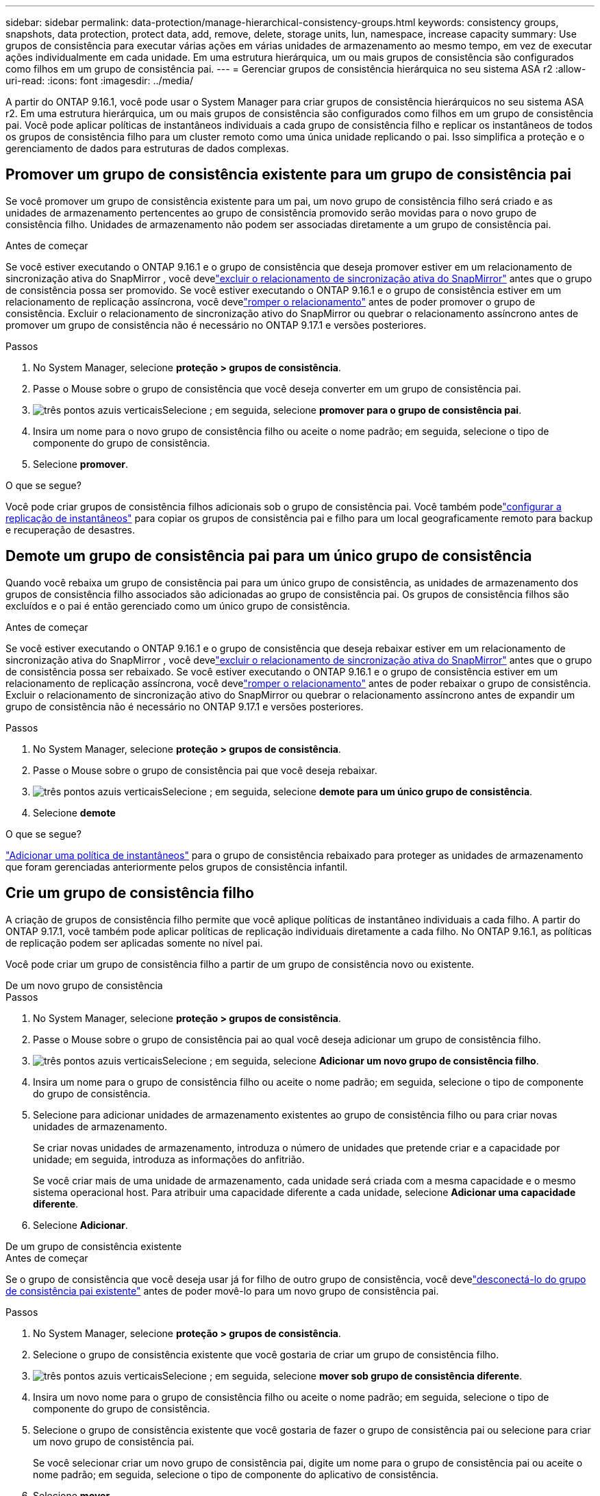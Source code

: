 ---
sidebar: sidebar 
permalink: data-protection/manage-hierarchical-consistency-groups.html 
keywords: consistency groups, snapshots, data protection, protect data, add, remove, delete, storage units, lun, namespace, increase capacity 
summary: Use grupos de consistência para executar várias ações em várias unidades de armazenamento ao mesmo tempo, em vez de executar ações individualmente em cada unidade.  Em uma estrutura hierárquica, um ou mais grupos de consistência são configurados como filhos em um grupo de consistência pai. 
---
= Gerenciar grupos de consistência hierárquica no seu sistema ASA r2
:allow-uri-read: 
:icons: font
:imagesdir: ../media/


[role="lead"]
A partir do ONTAP 9.16.1, você pode usar o System Manager para criar grupos de consistência hierárquicos no seu sistema ASA r2.  Em uma estrutura hierárquica, um ou mais grupos de consistência são configurados como filhos em um grupo de consistência pai.  Você pode aplicar políticas de instantâneos individuais a cada grupo de consistência filho e replicar os instantâneos de todos os grupos de consistência filho para um cluster remoto como uma única unidade replicando o pai.  Isso simplifica a proteção e o gerenciamento de dados para estruturas de dados complexas.



== Promover um grupo de consistência existente para um grupo de consistência pai

Se você promover um grupo de consistência existente para um pai, um novo grupo de consistência filho será criado e as unidades de armazenamento pertencentes ao grupo de consistência promovido serão movidas para o novo grupo de consistência filho.  Unidades de armazenamento não podem ser associadas diretamente a um grupo de consistência pai.

.Antes de começar
Se você estiver executando o ONTAP 9.16.1 e o grupo de consistência que deseja promover estiver em um relacionamento de sincronização ativa do SnapMirror , você develink:snapmirror-active-sync-delete-relationship.html["excluir o relacionamento de sincronização ativa do SnapMirror"] antes que o grupo de consistência possa ser promovido.  Se você estiver executando o ONTAP 9.16.1 e o grupo de consistência estiver em um relacionamento de replicação assíncrona, você develink:snapmirror-active-sync-break-relationship.html["romper o relacionamento"] antes de poder promover o grupo de consistência.  Excluir o relacionamento de sincronização ativo do SnapMirror ou quebrar o relacionamento assíncrono antes de promover um grupo de consistência não é necessário no ONTAP 9.17.1 e versões posteriores.

.Passos
. No System Manager, selecione *proteção > grupos de consistência*.
. Passe o Mouse sobre o grupo de consistência que você deseja converter em um grupo de consistência pai.
. image:icon_kabob.gif["três pontos azuis verticais"]Selecione ; em seguida, selecione *promover para o grupo de consistência pai*.
. Insira um nome para o novo grupo de consistência filho ou aceite o nome padrão; em seguida, selecione o tipo de componente do grupo de consistência.
. Selecione *promover*.


.O que se segue?
Você pode criar grupos de consistência filhos adicionais sob o grupo de consistência pai.  Você também podelink:../secure-data/encrypt-data-at-rest.html["configurar a replicação de instantâneos"] para copiar os grupos de consistência pai e filho para um local geograficamente remoto para backup e recuperação de desastres.



== Demote um grupo de consistência pai para um único grupo de consistência

Quando você rebaixa um grupo de consistência pai para um único grupo de consistência, as unidades de armazenamento dos grupos de consistência filho associados são adicionadas ao grupo de consistência pai.  Os grupos de consistência filhos são excluídos e o pai é então gerenciado como um único grupo de consistência.

.Antes de começar
Se você estiver executando o ONTAP 9.16.1 e o grupo de consistência que deseja rebaixar estiver em um relacionamento de sincronização ativa do SnapMirror , você develink:snapmirror-active-sync-delete-relationship.html["excluir o relacionamento de sincronização ativa do SnapMirror"] antes que o grupo de consistência possa ser rebaixado.  Se você estiver executando o ONTAP 9.16.1 e o grupo de consistência estiver em um relacionamento de replicação assíncrona, você develink:snapmirror-active-sync-break-relationship.html["romper o relacionamento"] antes de poder rebaixar o grupo de consistência.  Excluir o relacionamento de sincronização ativo do SnapMirror ou quebrar o relacionamento assíncrono antes de expandir um grupo de consistência não é necessário no ONTAP 9.17.1 e versões posteriores.

.Passos
. No System Manager, selecione *proteção > grupos de consistência*.
. Passe o Mouse sobre o grupo de consistência pai que você deseja rebaixar.
. image:icon_kabob.gif["três pontos azuis verticais"]Selecione ; em seguida, selecione *demote para um único grupo de consistência*.
. Selecione *demote*


.O que se segue?
link:policies-schedules.html#apply-a-snapshot-policy-to-a-consistency-group["Adicionar uma política de instantâneos"] para o grupo de consistência rebaixado para proteger as unidades de armazenamento que foram gerenciadas anteriormente pelos grupos de consistência infantil.



== Crie um grupo de consistência filho

A criação de grupos de consistência filho permite que você aplique políticas de instantâneo individuais a cada filho.  A partir do ONTAP 9.17.1, você também pode aplicar políticas de replicação individuais diretamente a cada filho.  No ONTAP 9.16.1, as políticas de replicação podem ser aplicadas somente no nível pai.

Você pode criar um grupo de consistência filho a partir de um grupo de consistência novo ou existente.

[role="tabbed-block"]
====
.De um novo grupo de consistência
--
.Passos
. No System Manager, selecione *proteção > grupos de consistência*.
. Passe o Mouse sobre o grupo de consistência pai ao qual você deseja adicionar um grupo de consistência filho.
. image:icon_kabob.gif["três pontos azuis verticais"]Selecione ; em seguida, selecione *Adicionar um novo grupo de consistência filho*.
. Insira um nome para o grupo de consistência filho ou aceite o nome padrão; em seguida, selecione o tipo de componente do grupo de consistência.
. Selecione para adicionar unidades de armazenamento existentes ao grupo de consistência filho ou para criar novas unidades de armazenamento.
+
Se criar novas unidades de armazenamento, introduza o número de unidades que pretende criar e a capacidade por unidade; em seguida, introduza as informações do anfitrião.

+
Se você criar mais de uma unidade de armazenamento, cada unidade será criada com a mesma capacidade e o mesmo sistema operacional host. Para atribuir uma capacidade diferente a cada unidade, selecione *Adicionar uma capacidade diferente*.

. Selecione *Adicionar*.


--
.De um grupo de consistência existente
--
.Antes de começar
Se o grupo de consistência que você deseja usar já for filho de outro grupo de consistência, você develink:manage-hierarchical-consistency-groups.html#detach-a-child-consistency-group-from-a-parent-consistency-group["desconectá-lo do grupo de consistência pai existente"] antes de poder movê-lo para um novo grupo de consistência pai.

.Passos
. No System Manager, selecione *proteção > grupos de consistência*.
. Selecione o grupo de consistência existente que você gostaria de criar um grupo de consistência filho.
. image:icon_kabob.gif["três pontos azuis verticais"]Selecione ; em seguida, selecione *mover sob grupo de consistência diferente*.
. Insira um novo nome para o grupo de consistência filho ou aceite o nome padrão; em seguida, selecione o tipo de componente do grupo de consistência.
. Selecione o grupo de consistência existente que você gostaria de fazer o grupo de consistência pai ou selecione para criar um novo grupo de consistência pai.
+
Se você selecionar criar um novo grupo de consistência pai, digite um nome para o grupo de consistência pai ou aceite o nome padrão; em seguida, selecione o tipo de componente do aplicativo de consistência.

. Selecione *mover*.


--
====
.O que vem a seguir
Depois de criar um grupo de consistência filho, você podelink:policies-schedules.html#apply-a-snapshot-policy-to-a-consistency-group["aplicar políticas individuais de proteção de snapshot"] para cada grupo de consistência infantil.  Você também podelink:snapshot-replication.html["configurar políticas de replicação"] nos grupos de consistência pai e filho para replicar os grupos de consistência em um local remoto.



== Separe um grupo de consistência filho de um grupo de consistência pai

Quando você separa um grupo de consistência filho de um grupo de consistência pai, o grupo de consistência filho é removido do grupo de consistência pai e é gerenciado como um único grupo de consistência.  A política de replicação aplicada ao pai não é mais aplicada ao grupo de consistência filho desanexado.

.Antes de começar
Se você estiver executando o ONTAP 9.16.1 e o grupo de consistência que deseja destacar estiver em um relacionamento de sincronização ativo do SnapMirror , você develink:snapmirror-active-sync-delete-relationship.html["excluir o relacionamento de sincronização ativa do SnapMirror"] antes que o grupo de consistência possa ser destacado.  Se você estiver executando o ONTAP 9.16.1 e o grupo de consistência estiver em um relacionamento de replicação assíncrona, você develink:snapmirror-active-sync-break-relationship.html["romper o relacionamento"] antes de poder desanexar o grupo de consistência.  Excluir o relacionamento de sincronização ativo do SnapMirror ou quebrar o relacionamento assíncrono antes de expandir um grupo de consistência não é necessário no ONTAP 9.17.1 e versões posteriores.

.Passos
. No System Manager, selecione *proteção > grupos de consistência*.
. Selecione o grupo de consistência pai.
. Selecione sobre o grupo de consistência filho que deseja separar.
. image:icon_kabob.gif["três pontos azuis verticais"]Selecione ; em seguida, selecione *Desanexar do pai*.
. Insira um novo nome para o grupo de consistência que você está desanexando ou aceite o nome padrão; em seguida, selecione o tipo de aplicativo do grupo de consistência.
. Selecione *Desanexar*.


.O que se segue?
link:snapshot-replication.html["Configure uma política de replicação"]para replicar os instantâneos do grupo de consistência filho desanexado em um cluster remoto.

